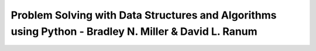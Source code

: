 .. _book-dsa-python-mit6.006:
========================================================================================================
Problem Solving with Data Structures and Algorithms using Python - Bradley N. Miller & David L. Ranum
========================================================================================================

